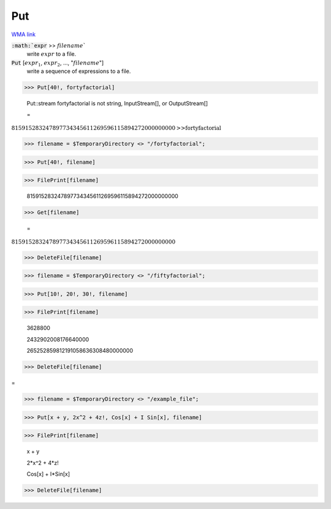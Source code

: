 Put
===

`WMA link <https://reference.wolfram.com/language/ref/Put.html>`_


:code:`:math:`expr` >> :math:`filename``
    write :math:`expr` to a file.

:code:`Put` [:math:`expr_1`, :math:`expr_2`, ..., ":math:`filename`"]
    write a sequence of expressions to a file.





>>> Put[40!, fortyfactorial]

    Put::stream fortyfactorial is not string, InputStream[], or OutputStream[]

    =
:math:`815915283247897734345611269596115894272000000000\text{>>}\text{fortyfactorial}`


>>> filename = $TemporaryDirectory <> "/fortyfactorial";


>>> Put[40!, filename]


>>> FilePrint[filename]

    815915283247897734345611269596115894272000000000


>>> Get[filename]

    =
:math:`815915283247897734345611269596115894272000000000`


>>> DeleteFile[filename]


>>> filename = $TemporaryDirectory <> "/fiftyfactorial";


>>> Put[10!, 20!, 30!, filename]


>>> FilePrint[filename]

    3628800

    2432902008176640000

    265252859812191058636308480000000


>>> DeleteFile[filename]



=

>>> filename = $TemporaryDirectory <> "/example_file";


>>> Put[x + y, 2x^2 + 4z!, Cos[x] + I Sin[x], filename]


>>> FilePrint[filename]

    x + y

    2*x^2 + 4*z!

    Cos[x] + I*Sin[x]


>>> DeleteFile[filename]


